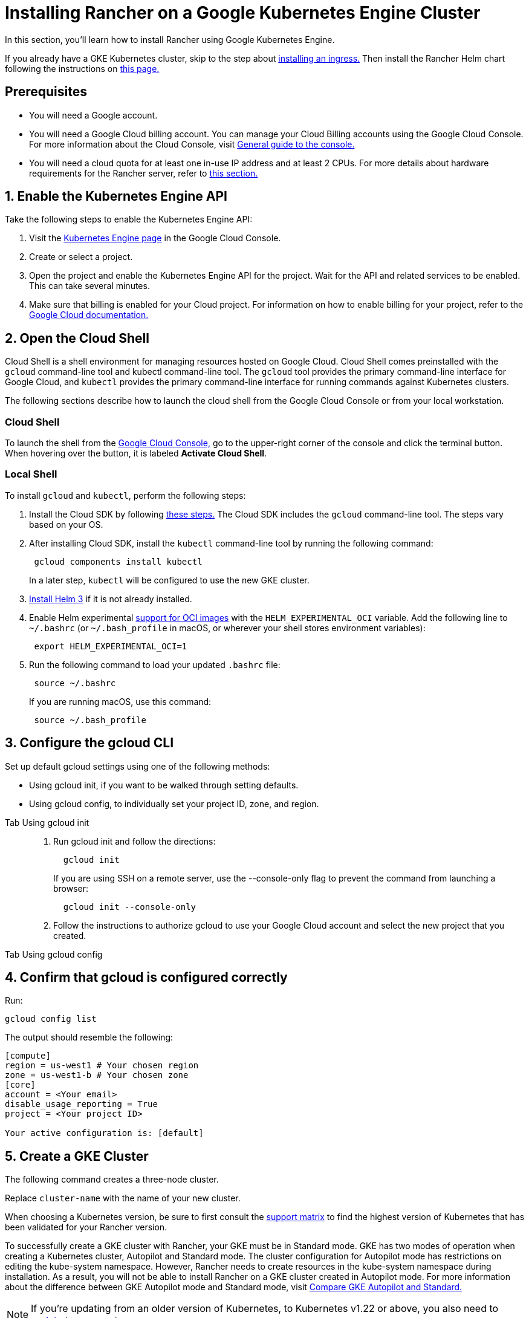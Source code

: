 = Installing Rancher on a Google Kubernetes Engine Cluster

In this section, you'll learn how to install Rancher using Google Kubernetes Engine.

If you already have a GKE Kubernetes cluster, skip to the step about <<_7_install_an_ingress,installing an ingress.>> Then install the Rancher Helm chart following the instructions on xref:installation-and-upgrade/install-rancher.adoc#_install_the_rancher_helm_chart[this page.]

== Prerequisites

* You will need a Google account.
* You will need a Google Cloud billing account. You can manage your Cloud Billing accounts using the Google Cloud Console. For more information about the Cloud Console, visit https://support.google.com/cloud/answer/3465889?hl=en&ref_topic=3340599[General guide to the console.]
* You will need a cloud quota for at least one in-use IP address and at least 2 CPUs. For more details about hardware requirements for the Rancher server, refer to xref:installation-and-upgrade/requirements/requirements.adoc[this section.]

== 1. Enable the Kubernetes Engine API

Take the following steps to enable the Kubernetes Engine API:

. Visit the https://console.cloud.google.com/projectselector/kubernetes?_ga=2.169595943.767329331.1617810440-856599067.1617343886[Kubernetes Engine page] in the Google Cloud Console.
. Create or select a project.
. Open the project and enable the Kubernetes Engine API for the project. Wait for the API and related services to be enabled. This can take several minutes.
. Make sure that billing is enabled for your Cloud project. For information on how to enable billing for your project, refer to the https://cloud.google.com/billing/docs/how-to/modify-project#enable_billing_for_a_project[Google Cloud documentation.]

== 2. Open the Cloud Shell

Cloud Shell is a shell environment for managing resources hosted on Google Cloud. Cloud Shell comes preinstalled with the `gcloud` command-line tool and kubectl command-line tool. The `gcloud` tool provides the primary command-line interface for Google Cloud, and `kubectl` provides the primary command-line interface for running commands against Kubernetes clusters.

The following sections describe how to launch the cloud shell from the Google Cloud Console or from your local workstation.

=== Cloud Shell

To launch the shell from the https://console.cloud.google.com[Google Cloud Console,] go to the upper-right corner of the console and click the terminal button. When hovering over the button, it is labeled *Activate Cloud Shell*.

=== Local Shell

To install `gcloud` and `kubectl`, perform the following steps:

. Install the Cloud SDK by following https://cloud.google.com/sdk/docs/install[these steps.] The Cloud SDK includes the `gcloud` command-line tool. The steps vary based on your OS.
. After installing Cloud SDK, install the `kubectl` command-line tool by running the following command:
+
----
 gcloud components install kubectl
----
+
In a later step, `kubectl` will be configured to use the new GKE cluster.

. https://helm.sh/docs/intro/install/[Install Helm 3] if it is not already installed.
. Enable Helm experimental https://github.com/helm/community/blob/master/hips/hip-0006.md[support for OCI images] with the `HELM_EXPERIMENTAL_OCI` variable. Add the following line to `~/.bashrc` (or `~/.bash_profile` in macOS, or wherever your shell stores environment variables):
+
----
 export HELM_EXPERIMENTAL_OCI=1
----

. Run the following command to load your updated `.bashrc` file:
+
----
 source ~/.bashrc
----
+
If you are running macOS, use this command:
+
----
 source ~/.bash_profile
----

== 3. Configure the gcloud CLI

Set up default gcloud settings using one of the following methods:

* Using gcloud init, if you want to be walked through setting defaults.
* Using gcloud config, to individually set your project ID, zone, and region.

[tabs]
======
Tab Using gcloud init::
+
--
. Run gcloud init and follow the directions:
+
----
  gcloud init
----
+
If you are using SSH on a remote server, use the --console-only flag to prevent the command from launching a browser:
+
----
  gcloud init --console-only
----

. Follow the instructions to authorize gcloud to use your Google Cloud account and select the new project that you created.
--

Tab Using gcloud config::
+
--
--
======

== 4. Confirm that gcloud is configured correctly

Run:

----
gcloud config list
----

The output should resemble the following:

----
[compute]
region = us-west1 # Your chosen region
zone = us-west1-b # Your chosen zone
[core]
account = <Your email>
disable_usage_reporting = True
project = <Your project ID>

Your active configuration is: [default]
----

== 5. Create a GKE Cluster

The following command creates a three-node cluster.

Replace `cluster-name` with the name of your new cluster.

When choosing a Kubernetes version, be sure to first consult the https://rancher.com/support-matrix/[support matrix] to find the highest version of Kubernetes that has been validated for your Rancher version.

To successfully create a GKE cluster with Rancher, your GKE must be in Standard mode. GKE has two modes of operation when creating a Kubernetes cluster, Autopilot and Standard mode. The cluster configuration for Autopilot mode has restrictions on editing the kube-system namespace. However, Rancher needs to create resources in the kube-system namespace during installation. As a result, you will not be able to install Rancher on a GKE cluster created in Autopilot mode. For more information about the difference between GKE Autopilot mode and Standard mode, visit https://cloud.google.com/kubernetes-engine/docs/resources/autopilot-standard-feature-comparison[Compare GKE Autopilot and Standard.]

NOTE: If you're updating from an older version of Kubernetes, to Kubernetes v1.22 or above, you also need to https://kubernetes.github.io/ingress-nginx/user-guide/k8s-122-migration/[update] ingress-nginx.

----
gcloud container clusters create cluster-name --num-nodes=3 --cluster-version=<VERSION>
----

== 6. Get Authentication Credentials

After creating your cluster, you need to get authentication credentials to interact with the cluster:

----
gcloud container clusters get-credentials cluster-name
----

This command configures `kubectl` to use the cluster you created.

== 7. Install an Ingress

The cluster needs an Ingress so that Rancher can be accessed from outside the cluster.

The following command installs an `nginx-ingress-controller` with a LoadBalancer service:

----
helm repo add ingress-nginx https://kubernetes.github.io/ingress-nginx
helm repo update
helm upgrade --install \
  ingress-nginx ingress-nginx/ingress-nginx \
  --namespace ingress-nginx \
  --set controller.service.type=LoadBalancer \
  --version 4.0.18 \
  --create-namespace
----

== 8. Get the Load Balancer IP

To get the address of the load balancer, run:

----
kubectl get service ingress-nginx-controller --namespace=ingress-nginx
----

The result should look similar to the following:

----
NAME                       TYPE           CLUSTER-IP     EXTERNAL-IP     PORT(S)                      AGE
ingress-nginx-controller   LoadBalancer   10.3.244.156   35.233.206.34   80:31876/TCP,443:32497/TCP   81s
----

Save the `EXTERNAL-IP`.

== 9. Set up DNS

External traffic to the Rancher server will need to be directed at the load balancer you created.

Set up a DNS to point at the external IP that you saved. This DNS will be used as the Rancher server URL.

There are many valid ways to set up the DNS. For help, refer to the Google Cloud documentation about https://cloud.google.com/dns/docs/records[managing DNS records.]

== 10. Install the Rancher Helm chart

Next, install the Rancher Helm chart by following the instructions on xref:installation-and-upgrade/install-rancher.adoc#_install_the_rancher_helm_chart[this page.] The Helm instructions are the same for installing Rancher on any Kubernetes distribution.

Use the DNS name from the previous step as the Rancher server URL when you install Rancher. It can be passed in as a Helm option. For example, if the DNS name is `rancher.my.org`, you could run the Helm installation command with the option `--set hostname=rancher.my.org`.

When installing Rancher on top of this setup, you will also need to set the name of the ingress controller to be used with Rancher's ingress resource:

----
--set ingress.ingressClassName=nginx
----

Refer xref:installation-and-upgrade/install-rancher.adoc#_5_install_rancher_with_helm_and_your_chosen_certificate_option[here for the Helm install command] for your chosen certificate option.

In Rancher v2.7.5, if you intend to use the default GKE ingress on your cluster without enabling VPC-native cluster mode, you need to set the following flag:

----
--set service.type=NodePort
----

This is necessary because of compatibility issues between this setup and ClusterIP, the default type for `cattle-system/rancher`.
